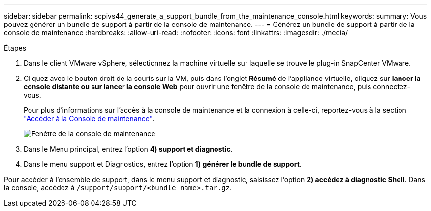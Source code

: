 ---
sidebar: sidebar 
permalink: scpivs44_generate_a_support_bundle_from_the_maintenance_console.html 
keywords:  
summary: Vous pouvez générer un bundle de support à partir de la console de maintenance. 
---
= Générez un bundle de support à partir de la console de maintenance
:hardbreaks:
:allow-uri-read: 
:nofooter: 
:icons: font
:linkattrs: 
:imagesdir: ./media/


.Étapes
[role="lead"]
. Dans le client VMware vSphere, sélectionnez la machine virtuelle sur laquelle se trouve le plug-in SnapCenter VMware.
. Cliquez avec le bouton droit de la souris sur la VM, puis dans l'onglet *Résumé* de l'appliance virtuelle, cliquez sur *lancer la console distante ou sur lancer la console Web* pour ouvrir une fenêtre de la console de maintenance, puis connectez-vous.
+
Pour plus d'informations sur l'accès à la console de maintenance et la connexion à celle-ci, reportez-vous à la section link:scpivs44_access_the_maintenance_console.html["Accéder à la Console de maintenance"^].

+
image:scpivs44_image11.png["Fenêtre de la console de maintenance"]

. Dans le Menu principal, entrez l'option *4) support et diagnostic*.
. Dans le menu support et Diagnostics, entrez l'option *1) générer le bundle de support*.


Pour accéder à l'ensemble de support, dans le menu support et diagnostic, saisissez l'option *2) accédez à diagnostic Shell*. Dans la console, accédez à `/support/support/<bundle_name>.tar.gz`.
